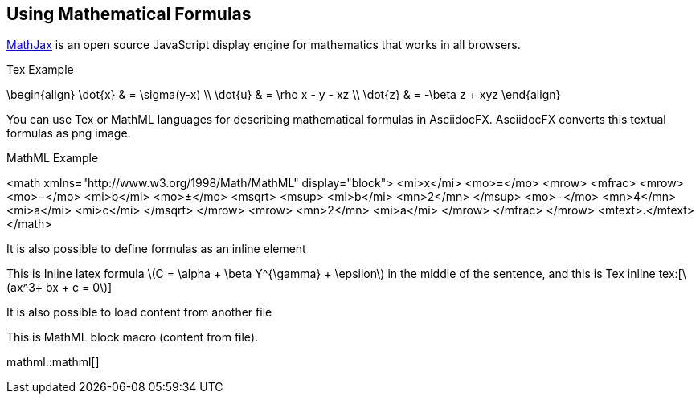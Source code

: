 == Using Mathematical Formulas

http://www.mathjax.org/[MathJax] is an open source JavaScript display engine for (((mathematics)))mathematics that works in all browsers. 

.Tex Example
[latexmath,target="tex-formula"]
--
\begin{align}
\dot{x} & = \sigma(y-x) \\
\dot{u} & = \rho x - y - xz \\
\dot{z} & = -\beta z + xyz
\end{align}
--

You can use (((Tex)))Tex or (((MathML)))MathML languages for describing mathematical formulas in AsciidocFX. AsciidocFX converts this textual formulas as png image.

.MathML Example
[mathml,target="mathml-formula"]
--
<math xmlns="http://www.w3.org/1998/Math/MathML" display="block">
  <mi>x</mi>
  <mo>=</mo>
  <mrow>
    <mfrac>
      <mrow>
        <mo>&#x2212;</mo>
        <mi>b</mi>
        <mo>&#xB1;</mo>
        <msqrt>
          <msup>
            <mi>b</mi>
            <mn>2</mn>
          </msup>
          <mo>&#x2212;</mo>
          <mn>4</mn>
          <mi>a</mi>
          <mi>c</mi>
        </msqrt>
      </mrow>
      <mrow>
        <mn>2</mn>
        <mi>a</mi>
      </mrow>
    </mfrac>
  </mrow>
  <mtext>.</mtext>
</math>
--

It is also possible to define formulas as an inline element

This is Inline latex formula latexmath:[C = \alpha + \beta Y^{\gamma} + \epsilon] in the middle of the sentence, and this is Tex inline tex:[\(ax^3+ bx + c = 0\)]

It is also possible to load content from another file

This is MathML block macro (content from file).

// It will load content from file mathml(.txt)
mathml::mathml[] 

